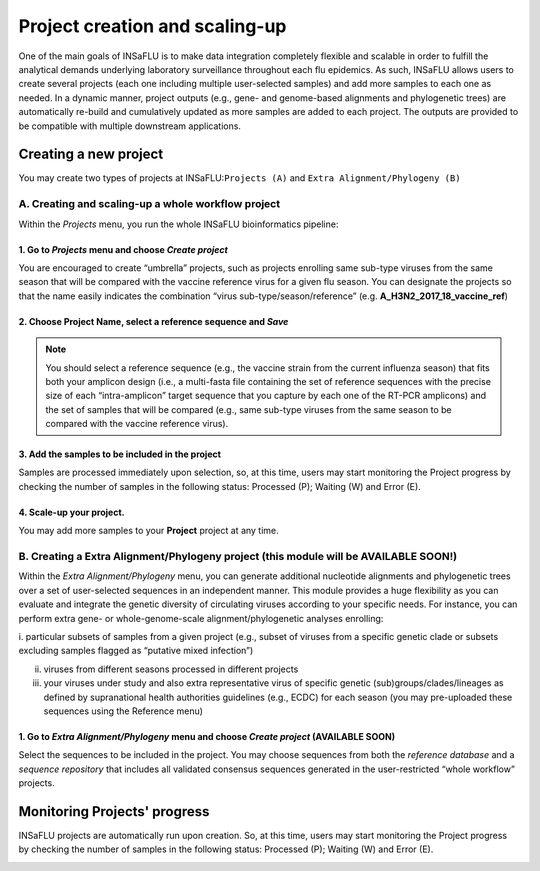 Project creation and scaling-up
===============================

One of the main goals of INSaFLU is to make data integration completely flexible and scalable in order to fulfill the analytical demands underlying laboratory surveillance throughout each flu epidemics. As such, INSaFLU allows users to create several projects (each one including multiple user-selected samples) and add more samples to each one as needed. In a dynamic manner, project outputs (e.g., gene- and genome-based alignments and phylogenetic trees) are automatically re-build and cumulatively updated as more samples are added to each project. The outputs are provided to be compatible with multiple downstream applications.

Creating a new project
++++++++++++++++++++++

You may create two types of projects at INSaFLU:``Projects (A)`` and ``Extra Alignment/Phylogeny (B)`` 

A. Creating and scaling-up a **whole workflow project**
-------------------------------------------------------

Within the *Projects* menu, you run the whole INSaFLU bioinformatics pipeline:

1. Go to *Projects* menu and choose *Create project*
....................................................

You are encouraged to create “umbrella” projects, such as projects enrolling same sub-type viruses from the same season that will be compared with the vaccine reference virus for a given flu season. You can designate the projects so that the name easily indicates the combination “virus sub-type/season/reference” (e.g. **A_H3N2_2017_18_vaccine_ref**)

.. image:: _static/create_project_1_create.png


2. Choose **Project Name**, select a **reference** sequence and *Save*
......................................................................

.. note::
   You should select a reference sequence (e.g., the vaccine strain from the current influenza season) that fits both your amplicon design (i.e., a multi-fasta file containing the set of reference sequences with the precise size of each “intra-amplicon” target sequence that you capture by each one of the RT-PCR amplicons) and the set of samples that will be compared (e.g., same sub-type viruses from the same season to be compared with the vaccine reference virus).

.. image:: _static/create_project_2_anem_ref_ref.png


3. Add the **samples** to be included in the **project**
........................................................

Samples are processed immediately upon selection, so, at this time, users may start monitoring the Project progress by checking the number of samples 
in the following status: Processed (P); Waiting (W) and Error (E).

.. image:: _static/create_project_3_status.png

.. image:: _static/monitoring_project_status.png


4. Scale-up your **project**. 
.............................

You may add more samples to your **Project** project at any time.

.. image:: _static/create_project_4_scale_up.png


B. Creating a Extra Alignment/Phylogeny project (this module will be AVAILABLE SOON!)
-------------------------------------------------------------------------------------

Within the *Extra Alignment/Phylogeny* menu, you can generate additional nucleotide alignments and phylogenetic trees over a set of user-selected sequences in an independent manner. This module provides a huge flexibility as you can evaluate and integrate the genetic diversity of circulating viruses according to your specific needs. For instance, you can perform extra gene- or whole-genome-scale alignment/phylogenetic analyses enrolling: 

i. particular subsets of samples from a given project (e.g., subset of viruses from a specific genetic clade or subsets excluding samples flagged as 
“putative mixed infection”)

ii. viruses from different seasons processed in different projects

iii. your viruses under study and also extra representative virus of specific genetic (sub)groups/clades/lineages as defined by supranational health authorities guidelines (e.g., ECDC) for each season (you may pre-uploaded these sequences using the Reference menu)
 

1. Go to *Extra Alignment/Phylogeny* menu and choose *Create project* (AVAILABLE SOON)
......................................................................................

Select the sequences to be included in the project. You may choose sequences from both the *reference database* and a *sequence repository* that includes 
all validated consensus sequences generated in the user-restricted “whole workflow” projects.


Monitoring Projects' progress
+++++++++++++++++++++++++++++

INSaFLU projects are automatically run upon creation. So, at this time, users may start monitoring the Project progress by checking the number of samples
in the following status: Processed (P); Waiting (W) and Error (E).


.. image:: _static/monitoring_project_status.png



